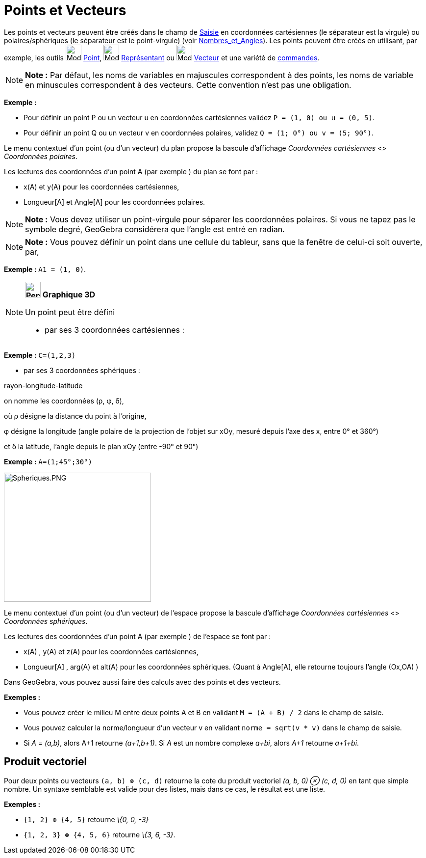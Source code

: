 = Points et Vecteurs
:page-en: Points_and_Vectors
ifdef::env-github[:imagesdir: /fr/modules/ROOT/assets/images]

Les points et vecteurs peuvent être créés dans le champ de xref:/Saisie.adoc[Saisie] en coordonnées cartésiennes (le
séparateur est la virgule) ou polaires/sphériques (le séparateur est le point-virgule) (voir
xref:/Nombres_et_Angles.adoc[Nombres_et_Angles]). Les points peuvent être créés en utilisant, par exemple, les outils
image:32px-Mode_point.svg.png[Mode point.svg,width=32,height=32] xref:/tools/Point.adoc[Point],
image:32px-Mode_vectorfrompoint.svg.png[Mode vectorfrompoint.svg,width=32,height=32]
xref:/tools/Représentant.adoc[Représentant] ou image:32px-Mode_vector.svg.png[Mode vector.svg,width=32,height=32]
xref:/tools/Vecteur.adoc[Vecteur] et une variété de xref:/Commandes.adoc[commandes].

[NOTE]
====

*Note :* Par défaut, les noms de variables en majuscules correspondent à des points, les noms de variable en minuscules
correspondent à des vecteurs. Cette convention n'est pas une obligation.

====

[EXAMPLE]
====

*Exemple :*

* Pour définir un point P ou un vecteur u en coordonnées cartésiennes validez `++P = (1, 0) ou u = (0, 5)++`.
* Pour définir un point Q ou un vecteur v en coordonnées polaires, validez `++Q = (1; 0°) ou v = (5; 90°)++`.

====

Le menu contextuel d'un point (ou d'un vecteur) du plan propose la bascule d'affichage _Coordonnées cartésiennes_ <>
_Coordonnées polaires_.

Les lectures des coordonnées d'un point A (par exemple ) du plan se font par :

* x(A) et y(A) pour les coordonnées cartésiennes,
* Longueur[A] et Angle[A] pour les coordonnées polaires.

[NOTE]
====

*Note :* Vous devez utiliser un point-virgule pour séparer les coordonnées polaires. Si vous ne tapez pas le symbole
degré, GeoGebra considérera que l’angle est entré en radian.

====

[NOTE]
====

*Note :* Vous pouvez définir un point dans une cellule du tableur, sans que la fenêtre de celui-ci soit ouverte, par,

[EXAMPLE]
====

*Exemple :* `++A1 = (1, 0)++`.

====

====

[NOTE]
====

*image:32px-Perspectives_algebra_3Dgraphics.svg.png[Perspectives algebra 3Dgraphics.svg,width=32,height=32] Graphique
3D*

Un point peut être défini

* par ses 3 coordonnées cartésiennes :

[EXAMPLE]
====

*Exemple :* `++C=(1,2,3)++`

====

* par ses 3 coordonnées sphériques :

rayon-longitude-latitude

on nomme les coordonnées (ρ, φ, δ),

où ρ désigne la distance du point à l'origine,

φ désigne la longitude (angle polaire de la projection de l'objet sur xOy, mesuré depuis l'axe des x, entre 0° et 360°)

et δ la latitude, l'angle depuis le plan xOy (entre -90° et 90°)

[EXAMPLE]
====

*Exemple :* `++A=(1;45°;30°)++`

====

image:300px-Spheriques.PNG[Spheriques.PNG,width=300,height=263]

Le menu contextuel d'un point (ou d'un vecteur) de l'espace propose la bascule d'affichage _Coordonnées cartésiennes_ <>
_Coordonnées sphériques_.

Les lectures des coordonnées d'un point A (par exemple ) de l'espace se font par :

* x(A) , y(A) et z(A) pour les coordonnées cartésiennes,
* Longueur[A] , arg(A) et alt(A) pour les coordonnées sphériques. (Quant à Angle[A], elle retourne toujours l'angle
(Ox,OA) )

====

Dans GeoGebra, vous pouvez aussi faire des calculs avec des points et des vecteurs.

[EXAMPLE]
====

*Exemples :*

* Vous pouvez créer le milieu M entre deux points A et B en validant `++M = (A + B) / 2++` dans le champ de saisie.
* Vous pouvez calculer la norme/longueur d'un vecteur v en validant `++norme = sqrt(v * v)++` dans le champ de saisie.
* Si _A = (a,b)_, alors A+1 retourne _(a+1,b+1)_. Si _A_ est un nombre complexe _a+bi_, alors _A+1_ retourne _a+1+bi_.

====

== Produit vectoriel

Pour deux points ou vecteurs `++(a, b) ⊗ (c, d)++` retourne la cote du produit vectoriel _(a, b, 0) ⊗ (c, d, 0)_ en tant
que simple nombre. Un syntaxe semblable est valide pour des listes, mais dans ce cas, le résultat est une liste.

[EXAMPLE]
====

*Exemples :*

* `++{1, 2} ⊗ {4, 5}++` retourne _\{0, 0, -3}_
* `++{1, 2, 3} ⊗ {4, 5, 6}++` retourne _\{3, 6, -3}_.

====
